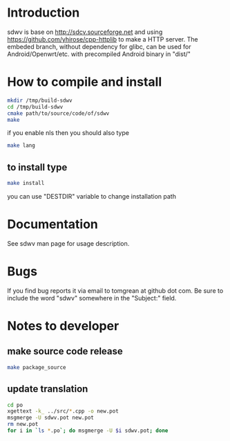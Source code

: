 * Introduction
sdwv is base on http://sdcv.sourceforge.net and using https://github.com/yhirose/cpp-httplib
to make a HTTP server.
The embeded branch, without dependency for glibc, can be used for Android/Openwrt/etc. with precompiled Android binary in "dist/"
* How to compile and install
#+BEGIN_SRC sh
mkdir /tmp/build-sdwv
cd /tmp/build-sdwv
cmake path/to/source/code/of/sdwv
make
#+END_SRC
if you enable nls then you should also type
#+BEGIN_SRC sh
make lang
#+END_SRC
** to install type
#+BEGIN_SRC sh
make install
#+END_SRC
you can use "DESTDIR" variable to change installation path

* Documentation
See sdwv man page for usage description.

* Bugs
If you find bug reports it via email to tomgrean at github dot com. 
Be sure to include the word "sdwv" somewhere in the "Subject:" field.

* Notes to developer
** make source code release
#+BEGIN_SRC sh
make package_source
#+END_SRC
** update translation
#+BEGIN_SRC sh
cd po
xgettext -k_ ../src/*.cpp -o new.pot
msgmerge -U sdwv.pot new.pot
rm new.pot
for i in `ls *.po`; do msgmerge -U $i sdwv.pot; done
#+END_SRC
